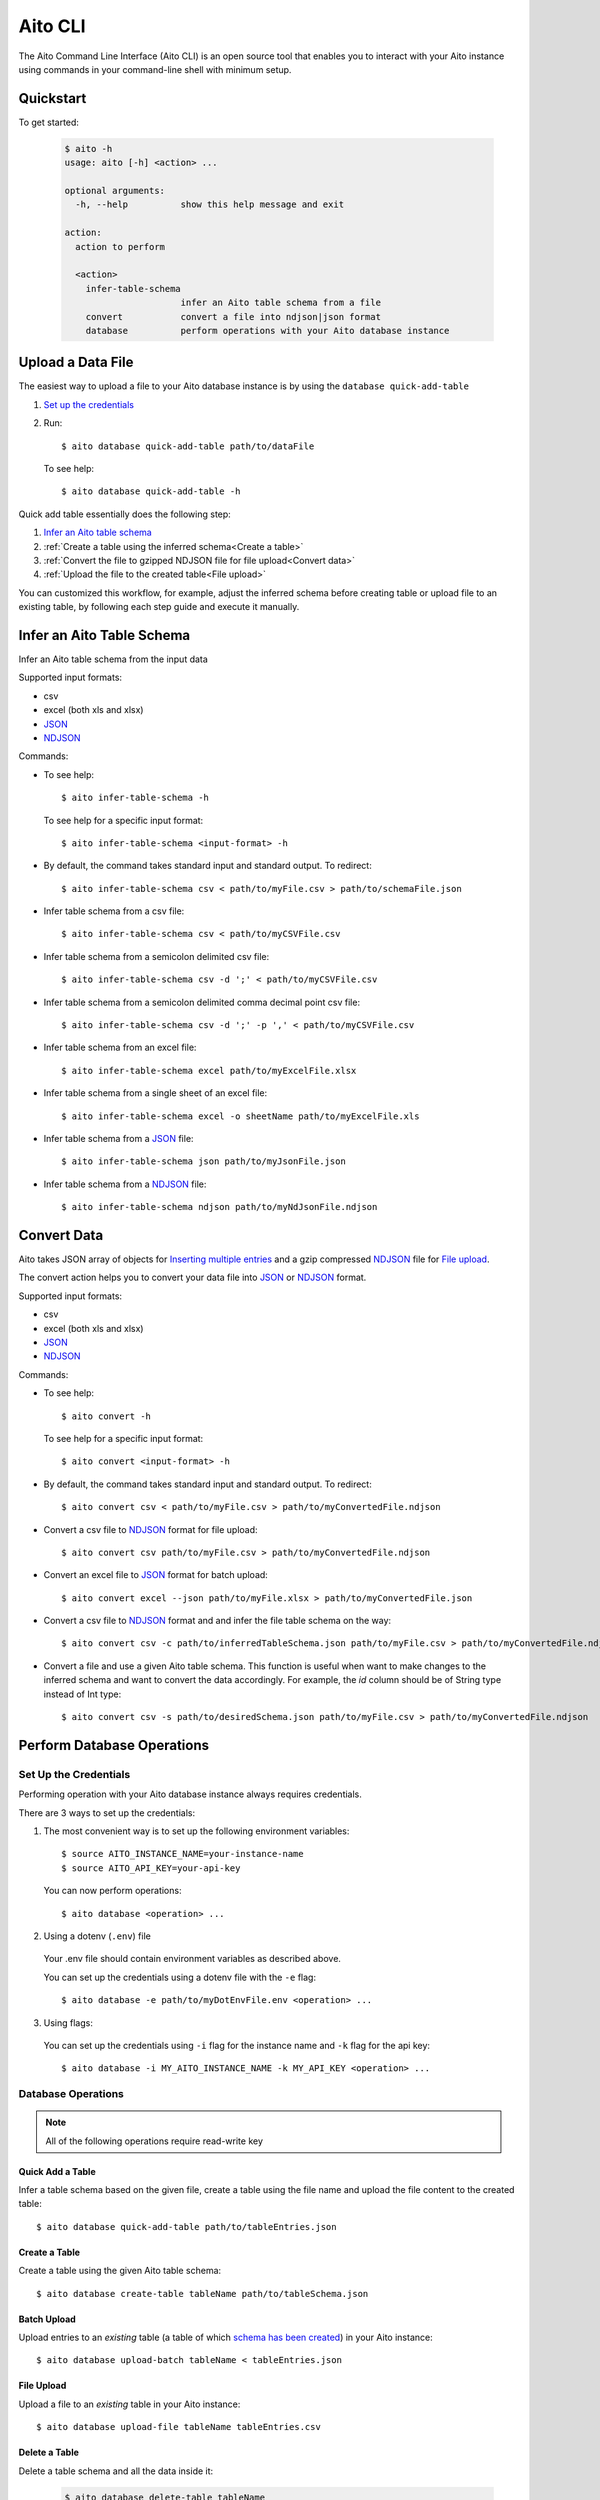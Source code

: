 Aito CLI
========

The Aito Command Line Interface (Aito CLI) is an open source tool that enables you to interact with
your Aito instance using commands in your command-line shell with minimum setup.

Quickstart
----------

To get started:

  .. code-block:: console

    $ aito -h
    usage: aito [-h] <action> ...

    optional arguments:
      -h, --help          show this help message and exit

    action:
      action to perform

      <action>
        infer-table-schema
                          infer an Aito table schema from a file
        convert           convert a file into ndjson|json format
        database          perform operations with your Aito database instance

Upload a Data File
------------------

The easiest way to upload a file to your Aito database instance is by using the ``database quick-add-table``

1. `Set up the credentials`_
2. Run::

    $ aito database quick-add-table path/to/dataFile

  To see help::

    $ aito database quick-add-table -h


Quick add table essentially does the following step:

1. `Infer an Aito table schema`_
2. :ref:`Create a table using the inferred schema<Create a table>`
3. :ref:`Convert the file to gzipped NDJSON file for file upload<Convert data>`
4. :ref:`Upload the file to the created table<File upload>`


You can customized this workflow, for example, adjust the inferred schema before creating table or
upload file to an existing table, by following each step guide and execute it manually.

Infer an Aito Table Schema
--------------------------

Infer an Aito table schema from the input data

Supported input formats:

- csv
- excel (both xls and xlsx)
- JSON_
- NDJSON_

Commands:

- To see help::

    $ aito infer-table-schema -h

  To see help for a specific input format::

    $ aito infer-table-schema <input-format> -h

- By default, the command takes standard input and standard output. To redirect::

    $ aito infer-table-schema csv < path/to/myFile.csv > path/to/schemaFile.json

- Infer table schema from a csv file::

    $ aito infer-table-schema csv < path/to/myCSVFile.csv

- Infer table schema from a semicolon delimited csv file::

    $ aito infer-table-schema csv -d ';' < path/to/myCSVFile.csv

- Infer table schema from a semicolon delimited comma decimal point csv file::

    $ aito infer-table-schema csv -d ';' -p ',' < path/to/myCSVFile.csv

- Infer table schema from an excel file::

    $ aito infer-table-schema excel path/to/myExcelFile.xlsx

- Infer table schema from a single sheet of an excel file::

    $ aito infer-table-schema excel -o sheetName path/to/myExcelFile.xls

- Infer table schema from a JSON_ file::

    $ aito infer-table-schema json path/to/myJsonFile.json

- Infer table schema from a NDJSON_ file::

    $ aito infer-table-schema ndjson path/to/myNdJsonFile.ndjson


Convert Data
------------

Aito takes JSON array of objects for `Inserting multiple
entries <https://aito.ai/docs/api/#post-api-v1-data-table-batch>`__ and
a gzip compressed NDJSON_ file for
`File upload <https://aito.ai/docs/api/#post-api-v1-data-table-file>`__.

The convert action helps you to convert your data file into JSON_ or NDJSON_ format.

Supported input formats:

- csv
- excel (both xls and xlsx)
- JSON_
- NDJSON_

Commands:

- To see help::

    $ aito convert -h

  To see help for a specific input format::

    $ aito convert <input-format> -h

- By default, the command takes standard input and standard output. To redirect::

    $ aito convert csv < path/to/myFile.csv > path/to/myConvertedFile.ndjson

- Convert a csv file to NDJSON_ format for file upload::

    $ aito convert csv path/to/myFile.csv > path/to/myConvertedFile.ndjson

- Convert an excel file to JSON_ format for batch upload::

    $ aito convert excel --json path/to/myFile.xlsx > path/to/myConvertedFile.json

- Convert a csv file to NDJSON_ format and and infer the file table schema on the way::

    $ aito convert csv -c path/to/inferredTableSchema.json path/to/myFile.csv > path/to/myConvertedFile.ndjson

- Convert a file and use a given Aito table schema. This function is useful when want to make changes to the inferred schema and want to convert the data accordingly. For example, the `id` column should be of String type instead of Int type::

    $ aito convert csv -s path/to/desiredSchema.json path/to/myFile.csv > path/to/myConvertedFile.ndjson

Perform Database Operations
---------------------------

.. _setUpAitoCredentials:

Set Up the Credentials
~~~~~~~~~~~~~~~~~~~~~~

Performing operation with your Aito database instance always requires credentials.

There are 3 ways to set up the credentials:

1. The most convenient way is to set up the following environment variables::

    $ source AITO_INSTANCE_NAME=your-instance-name
    $ source AITO_API_KEY=your-api-key

  You can now perform operations::

    $ aito database <operation> ...

2. Using a dotenv (``.env``) file

  Your .env file should contain environment variables as described above.

  You can set up the credentials using a dotenv file with the ``-e`` flag::

    $ aito database -e path/to/myDotEnvFile.env <operation> ...

3. Using flags:

  You can set up the credentials using ``-i`` flag for the instance name and ``-k`` flag for the api key::

    $ aito database -i MY_AITO_INSTANCE_NAME -k MY_API_KEY <operation> ...

Database Operations
~~~~~~~~~~~~~~~~~~~

.. note::

  All of the following operations require read-write key

Quick Add a Table
^^^^^^^^^^^^^^^^^
Infer a table schema based on the given file, create a table using the file name and upload the file content to the created table::

    $ aito database quick-add-table path/to/tableEntries.json

Create a Table
^^^^^^^^^^^^^^
Create a table using the given Aito table schema::

    $ aito database create-table tableName path/to/tableSchema.json

Batch Upload
^^^^^^^^^^^^

Upload entries to an *existing* table (a table of which `schema has been created <https://aito.ai/docs/api/#put-api-v1-schema>`_) in your Aito instance::

    $ aito database upload-batch tableName < tableEntries.json


File Upload
^^^^^^^^^^^

Upload a file to an *existing* table in your Aito instance::

    $ aito database upload-file tableName tableEntries.csv

Delete a Table
^^^^^^^^^^^^^^

Delete a table schema and all the data inside it:

  .. code-block:: console

    $ aito database delete-table tableName

  .. warning:: This operation is irreversible

Delete the Whole Database
^^^^^^^^^^^^^^^^^^^^^^^^^

Delete all tables schema and all data in the instance:

  .. code-block:: console

    $ aito database delete-database

  .. warning:: This operation is irreversible

Tab Completion
--------------

The CLI supports tab completion using argcomplete_

-  To activate global completion::

    $ activate-global-python-argcomplete

-  If you choose not to use global completion::

    $ eval "$(register-python-argcomplete aito)"

- You might have to install ``python3-argcomplete``::

    $ sudo apt install python3-argcomplete

- Please refer the `argcomplete documentation`_


Integration with SQL Database
-----------------------------
Aito supports integration with your SQL database. To enable this feature, please follow the instructions
:doc:`here <sql>`

.. _NDJSON: http://ndjson.org/
.. _JSON: https://www.json.org/
.. _argcomplete: https://argcomplete.readthedocs.io/en/latest/
.. _argcomplete documentation: https://argcomplete.readthedocs.io/en/latest/#activating-global-completion
